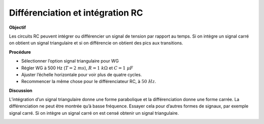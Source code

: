 .. 4.5
   
Différenciation et intégration RC
---------------------------------

**Objectif**

Les circuits RC peuvent intégrer ou différencier un signal de tension
par rapport au temps. Si on intègre un signal carré on obtient un signal
triangulaire et si on différencie on obtient des pics aux
transitions.

.. image:: schematics/RCintegration.svg
	   :width: 300px
.. image:: schematics/RCsteadystate.svg
	   :width: 300px

**Procédure**

-  Sélectionner l’option signal triangulaire pour WG
-  Régler WG à 500 Hz (:math:`T = 2~ms`), :math:`R = 1~k\Omega` et :math:`C = 1~\mu F`
-  Ajuster l’échelle horizontale pour voir plus de quatre cycles.
-  Recommencer la même chose pour le différenciateur RC, à :math:`50~Hz`.

**Discussion**

L’intégration d’un signal triangulaire donne une forme parabolique et la
différenciation donne une forme carrée. La différenciation ne peut être
montrée qu’à basse fréquence. Essayer cela pour d’autres formes de
signaux, par exemple signal carré. Si on intègre un signal carré on est
censé obtenir un signal triangulaire.

.. image:: pics/RCintegration.png
	   :width: 300px
.. image:: pics/RCdifferentiation.png
	   :width: 300px
